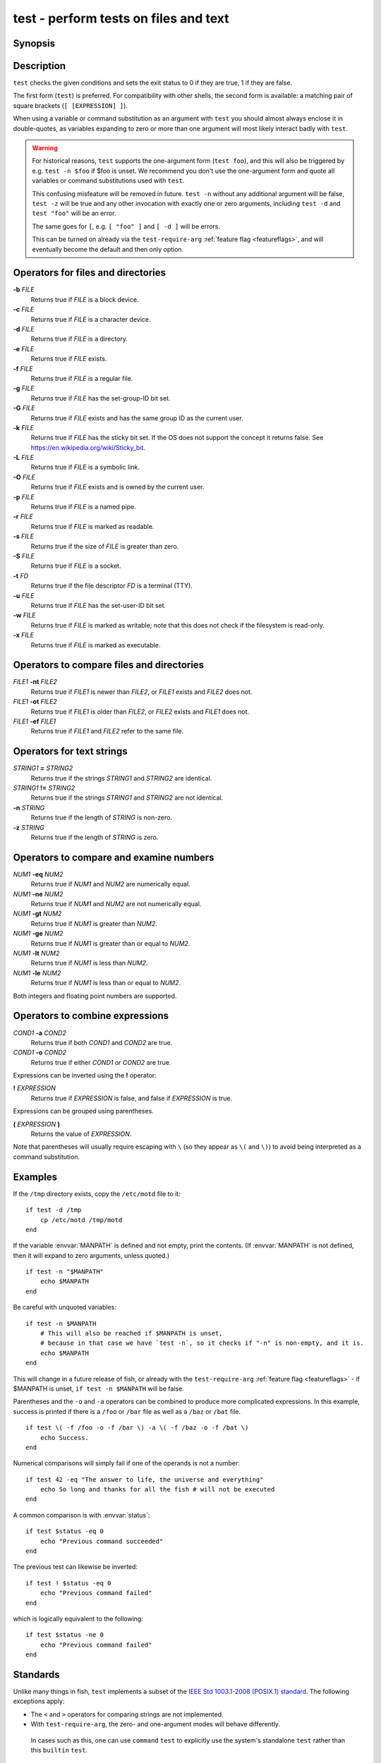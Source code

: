 .. _cmd-test:

test - perform tests on files and text
======================================

Synopsis
--------

.. synopsis::

    test [EXPRESSION]
    [ [EXPRESSION] ]

Description
-----------

.. only:: builder_man

          NOTE: This page documents the fish builtin ``test``.
          To see the documentation on the ``test`` command you might have,
          use ``command man test``.

``test`` checks the given conditions and sets the exit status to 0 if they are true, 1 if they are false.

The first form (``test``) is preferred. For compatibility with other shells, the second form is available: a matching pair of square brackets (``[ [EXPRESSION] ]``).

When using a variable or command substitution as an argument with ``test`` you should almost always enclose it in double-quotes, as variables expanding to zero or more than one argument will most likely interact badly with ``test``.

.. warning::

          For historical reasons, ``test`` supports the one-argument form (``test foo``), and this will also be triggered by e.g. ``test -n $foo`` if $foo is unset. We recommend you don't use the one-argument form and quote all variables or command substitutions used with ``test``.

          This confusing misfeature will be removed in future. ``test -n`` without any additional argument will be false, ``test -z`` will be true and any other invocation with exactly one or zero arguments, including ``test -d`` and ``test "foo"`` will be an error.

          The same goes for ``[``, e.g. ``[ "foo" ]`` and ``[ -d ]`` will be errors.

          This can be turned on already via the ``test-require-arg`` :ref:`feature flag <featureflags>`, and will eventually become the default and then only option.

Operators for files and directories
-----------------------------------

**-b** *FILE*
     Returns true if *FILE* is a block device.

**-c** *FILE*
     Returns true if *FILE* is a character device.

**-d** *FILE*
     Returns true if *FILE* is a directory.

**-e** *FILE*
     Returns true if *FILE* exists.

**-f** *FILE*
     Returns true if *FILE* is a regular file.

**-g** *FILE*
     Returns true if *FILE* has the set-group-ID bit set.

**-G** *FILE*
     Returns true if *FILE* exists and has the same group ID as the current user.

**-k** *FILE*
     Returns true if *FILE* has the sticky bit set. If the OS does not support the concept it returns false. See https://en.wikipedia.org/wiki/Sticky_bit.

**-L** *FILE*
     Returns true if *FILE* is a symbolic link.

**-O** *FILE*
     Returns true if *FILE* exists and is owned by the current user.

**-p** *FILE*
     Returns true if *FILE* is a named pipe.

**-r** *FILE*
     Returns true if *FILE* is marked as readable.

**-s** *FILE*
     Returns true if the size of *FILE* is greater than zero.

**-S** *FILE*
     Returns true if *FILE* is a socket.

**-t** *FD*
     Returns true if the file descriptor *FD* is a terminal (TTY).

**-u** *FILE*
     Returns true if *FILE* has the set-user-ID bit set.

**-w** *FILE*
     Returns true if *FILE* is marked as writable; note that this does not check if the filesystem is read-only.

**-x** *FILE*
     Returns true if *FILE* is marked as executable.

Operators to compare files and directories
------------------------------------------

*FILE1* **-nt** *FILE2*
     Returns true if *FILE1* is newer than *FILE2*, or *FILE1* exists and *FILE2* does not.

*FILE1* **-ot** *FILE2*
     Returns true if *FILE1* is older than *FILE2*, or *FILE2* exists and *FILE1* does not.

*FILE1* **-ef** *FILE1*
     Returns true if *FILE1* and *FILE2* refer to the same file.

Operators for text strings
--------------------------

*STRING1* **=** *STRING2*
     Returns true if the strings *STRING1* and *STRING2* are identical.

*STRING1* **!=** *STRING2*
     Returns true if the strings *STRING1* and *STRING2* are not identical.

**-n** *STRING*
     Returns true if the length of *STRING* is non-zero.

**-z** *STRING*
     Returns true if the length of *STRING* is zero.

Operators to compare and examine numbers
----------------------------------------

*NUM1* **-eq** *NUM2*
     Returns true if *NUM1* and *NUM2* are numerically equal.

*NUM1* **-ne** *NUM2*
     Returns true if *NUM1* and *NUM2* are not numerically equal.

*NUM1* **-gt** *NUM2*
     Returns true if *NUM1* is greater than *NUM2*.

*NUM1* **-ge** *NUM2*
     Returns true if *NUM1* is greater than or equal to *NUM2*.

*NUM1* **-lt** *NUM2*
     Returns true if *NUM1* is less than *NUM2*.

*NUM1* **-le** *NUM2*
     Returns true if *NUM1* is less than or equal to *NUM2*.

Both integers and floating point numbers are supported.

Operators to combine expressions
--------------------------------

*COND1* **-a** *COND2*
     Returns true if both *COND1* and *COND2* are true.

*COND1* **-o** *COND2*
     Returns true if either *COND1* or *COND2* are true.

Expressions can be inverted using the **!** operator:

**!** *EXPRESSION*
     Returns true if *EXPRESSION* is false, and false if *EXPRESSION* is true.

Expressions can be grouped using parentheses.

**(** *EXPRESSION* **)**
     Returns the value of *EXPRESSION*.

Note that parentheses will usually require escaping with ``\`` (so they appear as ``\(`` and ``\)``) to avoid being interpreted as a command substitution.


Examples
--------

If the ``/tmp`` directory exists, copy the ``/etc/motd`` file to it:

::

    if test -d /tmp
        cp /etc/motd /tmp/motd
    end


If the variable :envvar:`MANPATH` is defined and not empty, print the contents. (If :envvar:`MANPATH` is not defined, then it will expand to zero arguments, unless quoted.)

::

    if test -n "$MANPATH"
        echo $MANPATH
    end

Be careful with unquoted variables::

    if test -n $MANPATH
        # This will also be reached if $MANPATH is unset,
        # because in that case we have `test -n`, so it checks if "-n" is non-empty, and it is.
        echo $MANPATH
    end

This will change in a future release of fish, or already with the ``test-require-arg`` :ref:`feature flag <featureflags>` - if $MANPATH is unset, ``if test -n $MANPATH`` will be false.

Parentheses and the ``-o`` and ``-a`` operators can be combined to produce more complicated expressions. In this example, success is printed if there is a ``/foo`` or ``/bar`` file as well as a ``/baz`` or ``/bat`` file.

::

    if test \( -f /foo -o -f /bar \) -a \( -f /baz -o -f /bat \)
        echo Success.
    end


Numerical comparisons will simply fail if one of the operands is not a number:

::

    if test 42 -eq "The answer to life, the universe and everything"
        echo So long and thanks for all the fish # will not be executed
    end

A common comparison is with :envvar:`status`:

::

    if test $status -eq 0
        echo "Previous command succeeded"
    end

The previous test can likewise be inverted:

::

    if test ! $status -eq 0
        echo "Previous command failed"
    end


which is logically equivalent to the following:

::

    if test $status -ne 0
        echo "Previous command failed"
    end


Standards
---------

Unlike many things in fish, ``test`` implements a subset of the `IEEE Std 1003.1-2008 (POSIX.1) standard <https://pubs.opengroup.org/onlinepubs/9699919799/utilities/test.html>`__. The following exceptions apply:

- The ``<`` and ``>`` operators for comparing strings are not implemented.
- With ``test-require-arg``, the zero- and one-argument modes will behave differently.

 In cases such as this, one can use ``command`` ``test`` to explicitly use the system's standalone ``test`` rather than this ``builtin`` ``test``.

See also
--------

Other commands that may be useful as a condition, and are often easier to use:

- :doc:`string`, which can do string operations including wildcard and regular expression matching
- :doc:`path`, which can do file checks and operations, including filters on multiple paths at once

